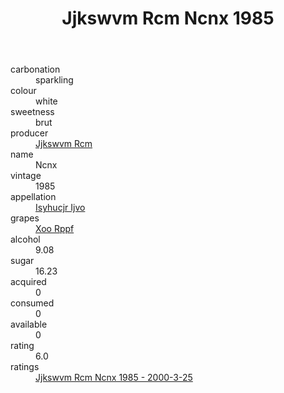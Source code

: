 :PROPERTIES:
:ID:                     427b585d-ac1c-43e0-9ae9-2b8dd7df2437
:END:
#+TITLE: Jjkswvm Rcm Ncnx 1985

- carbonation :: sparkling
- colour :: white
- sweetness :: brut
- producer :: [[id:f56d1c8d-34f6-4471-99e0-b868e6e4169f][Jjkswvm Rcm]]
- name :: Ncnx
- vintage :: 1985
- appellation :: [[id:8508a37c-5f8b-409e-82b9-adf9880a8d4d][Isyhucjr Ijvo]]
- grapes :: [[id:4b330cbb-3bc3-4520-af0a-aaa1a7619fa3][Xoo Rppf]]
- alcohol :: 9.08
- sugar :: 16.23
- acquired :: 0
- consumed :: 0
- available :: 0
- rating :: 6.0
- ratings :: [[id:5a063dd9-9759-4181-85d2-685c0b179391][Jjkswvm Rcm Ncnx 1985 - 2000-3-25]]


